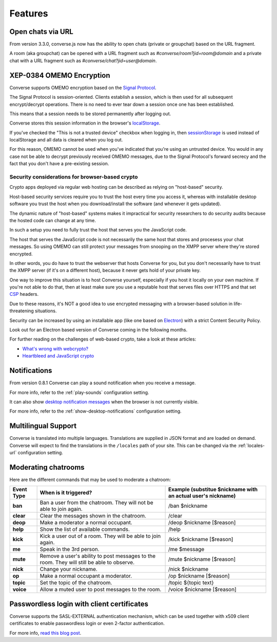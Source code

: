 .. raw:: html

    <div id="banner"><a href="https://github.com/jcbrand/converse.js/blob/master/docs/source/features.rst">Edit me on GitHub</a></div>

========
Features
========

Open chats via URL
==================

From version 3.3.0, converse.js now has the ability to open chats (private or
groupchat) based on the URL fragment.

A room (aka groupchat) can be opened with a URL fragment such as `#converse/room?jid=room@domain`
and a private chat with a URL fragment such as
`#converse/chat?jid=user@domain`.

XEP-0384 OMEMO Encryption
=========================

Converse supports OMEMO encryption based on the
`Signal Protocol <https://github.com/signalapp/libsignal-protocol-javascript>`_.

The Signal Protocol is session-oriented. Clients establish a session, which is
then used for all subsequent encrypt/decrypt operations. There is no need to
ever tear down a session once one has been established.

This means that a session needs to be stored permanently after logging out.

Converse stores this session information in the browser's `localStorage <https://developer.mozilla.org/en-US/docs/Web/API/Storage/LocalStorage>`_.

If you've checked the "This is not a trusted device" checkbox when logging in,
then `sessionStorage <https://developer.mozilla.org/en-US/docs/Web/API/Window/sessionStorage>`_
is used instead of localStorage and all data is cleared when you log out.

For this reason, OMEMO cannot be used when you've indicated that you're using
an untrusted device. You would in any case not be able to decrypt previously
received OMEMO messages, due to the Signal Protocol's forward secrecy and the
fact that you don't have a pre-existing session.

Security considerations for browser-based crypto
------------------------------------------------

Crypto apps deployed via regular web hosting can be described as relying on
"host-based" security.

Host-based security services require you to trust the host every time you access
it, whereas with installable desktop software you trust the host when you
download/install the software (and whenever it gets updated).

The dynamic nature of "host-based" systems makes it impractical for security
researchers to do security audits because the hosted code can change at any
time.

In such a setup you need to fully trust the host that serves you the JavaScript code.

The host that serves the JavaScript code is not necessarily the same host that
stores and procesess your chat messages. So using OMEMO can still protect your
messages from snooping on the XMPP server where they're stored encrypted.

In other words, you do have to trust the webserver that hosts Converse for you,
but you don't necessarily have to trust the XMPP server (if it's on a different host),
because it never gets hold of your private key.

One way to improve this situation is to host Converse yourself, especially if
you host it locally on your own machine. If you're not able to do that, then
at least make sure you use a reputable host that serves files over HTTPS and
that set `CSP <https://developer.mozilla.org/en-US/docs/Web/HTTP/Headers/Content-Security-Policy>`_
headers.

Due to these reasons, it's NOT a good idea to use encrypted messaging with a
browser-based solution in life-threatening situations.

Security can be increased by using an installable app (like one based on `Electron <https://electronjs.org/>`_)
with a strict Content Security Policy.

Look out for an Electron based version of Converse coming in the following months.

For further reading on the challenges of web-based crypto, take a look at these
articles:

* `What's wrong with webcrypto? <https://tonyarcieri.com/whats-wrong-with-webcrypto>`_
* `Heartbleed and JavaScript crypto <https://tankredhase.com/2014/04/13/heartbleed-and-javascript-crypto/>`_

Notifications
=============

From version 0.8.1 Converse can play a sound notification when you receive a
message.

For more info, refer to the :ref:`play-sounds` configuration setting.

It can also show `desktop notification messages <https://developer.mozilla.org/en-US/docs/Web/API/notification>`_
when the browser is not currently visible.

For more info, refer to the :ref:`show-desktop-notifications` configuration setting.

Multilingual Support
====================

Converse is translated into multiple languages. Translations are supplied in
JSON format and are loaded on demand. Converse will expect to find the
translations in the ``/locales`` path of your site. This can be changed via the
:ref:`locales-url` configuration setting.

Moderating chatrooms
====================

Here are the different commands that may be used to moderate a chatroom:

+------------+----------------------------------------------------------------------------------------------+---------------------------------------------------------------+
| Event Type | When is it triggered?                                                                        | Example (substitue $nickname with an actual user's nickname)  |
+============+==============================================================================================+===============================================================+
| **ban**    | Ban a user from the chatroom. They will not be able to join again.                           | /ban $nickname                                                |
+------------+----------------------------------------------------------------------------------------------+---------------------------------------------------------------+
| **clear**  | Clear the messages shown in the chatroom.                                                    | /clear                                                        |
+------------+----------------------------------------------------------------------------------------------+---------------------------------------------------------------+
| **deop**   | Make a moderator a normal occupant.                                                          | /deop $nickname [$reason]                                     |
+------------+----------------------------------------------------------------------------------------------+---------------------------------------------------------------+
| **help**   | Show the list of available commands.                                                         | /help                                                         |
+------------+----------------------------------------------------------------------------------------------+---------------------------------------------------------------+
| **kick**   | Kick a user out of a room. They will be able to join again.                                  | /kick $nickname [$reason]                                     |
+------------+----------------------------------------------------------------------------------------------+---------------------------------------------------------------+
| **me**     | Speak in the 3rd person.                                                                     | /me $message                                                  |
+------------+----------------------------------------------------------------------------------------------+---------------------------------------------------------------+
| **mute**   | Remove a user's ability to post messages to the room. They will still be able to observe.    | /mute $nickname [$reason]                                     |
+------------+----------------------------------------------------------------------------------------------+---------------------------------------------------------------+
| **nick**   | Change your nickname.                                                                        | /nick $nickname                                               |
+------------+----------------------------------------------------------------------------------------------+---------------------------------------------------------------+
| **op**     | Make a normal occupant a moderator.                                                          | /op $nickname [$reason]                                       |
+------------+----------------------------------------------------------------------------------------------+---------------------------------------------------------------+
| **topic**  | Set the topic of the chatroom.                                                               | /topic ${topic text}                                          |
+------------+----------------------------------------------------------------------------------------------+---------------------------------------------------------------+
| **voice**  | Allow a muted user to post messages to the room.                                             | /voice $nickname [$reason]                                    |
+------------+----------------------------------------------------------------------------------------------+---------------------------------------------------------------+

Passwordless login with client certificates
===========================================

Converse supports the SASL-EXTERNAL authentication mechanism, which can be
used together with x509 client certificates to enable passwordless login or
even 2-factor authentication.

For more info, `read this blog post <https://opkode.com/blog/strophe_converse_sasl_external/>`_.

